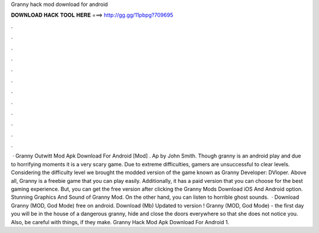 Granny hack mod download for android

𝐃𝐎𝐖𝐍𝐋𝐎𝐀𝐃 𝐇𝐀𝐂𝐊 𝐓𝐎𝐎𝐋 𝐇𝐄𝐑𝐄 ===> http://gg.gg/11pbpg?709695

.

.

.

.

.

.

.

.

.

.

.

.

 · Granny Outwitt Mod Apk Download For Android [Mod] . Ap by John Smith. Though granny is an android play and due to horrifying moments it is a very scary game. Due to extreme difficulties, gamers are unsuccessful to clear levels. Considering the difficulty level we brought the modded version of the game known as Granny Developer: DVloper. Above all, Granny is a freebie game that you can play easily. Additionally, it has a paid version that you can choose for the best gaming experience. But, you can get the free version after clicking the Granny Mods Download iOS And Android option. Stunning Graphics And Sound of Granny Mod. On the other hand, you can listen to horrible ghost sounds.  · Download Granny (MOD, God Mode) free on android. Download (Mb) Updated to version ! Granny (MOD, God Mode) - the first day you will be in the house of a dangerous granny, hide and close the doors everywhere so that she does not notice you. Also, be careful with things, if they make. Granny Hack Mod Apk Download For Android 1.